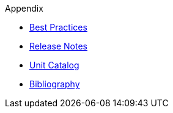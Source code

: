 ////
Copyright (c) 2020 Robert Bosch Manufacturing Solutions GmbH

See the AUTHORS file(s) distributed with this work for additional information regarding authorship. 

This Source Code Form is subject to the terms of the Mozilla Public License, v. 2.0.
If a copy of the MPL was not distributed with this file, You can obtain one at https://mozilla.org/MPL/2.0/
SPDX-License-Identifier: MPL-2.0
////

.Appendix
* xref:best-practices.adoc[Best Practices]
* xref:release-notes.adoc[Release Notes]
* xref:unitcatalog.adoc[Unit Catalog]
* xref:bibliography.adoc[Bibliography]
